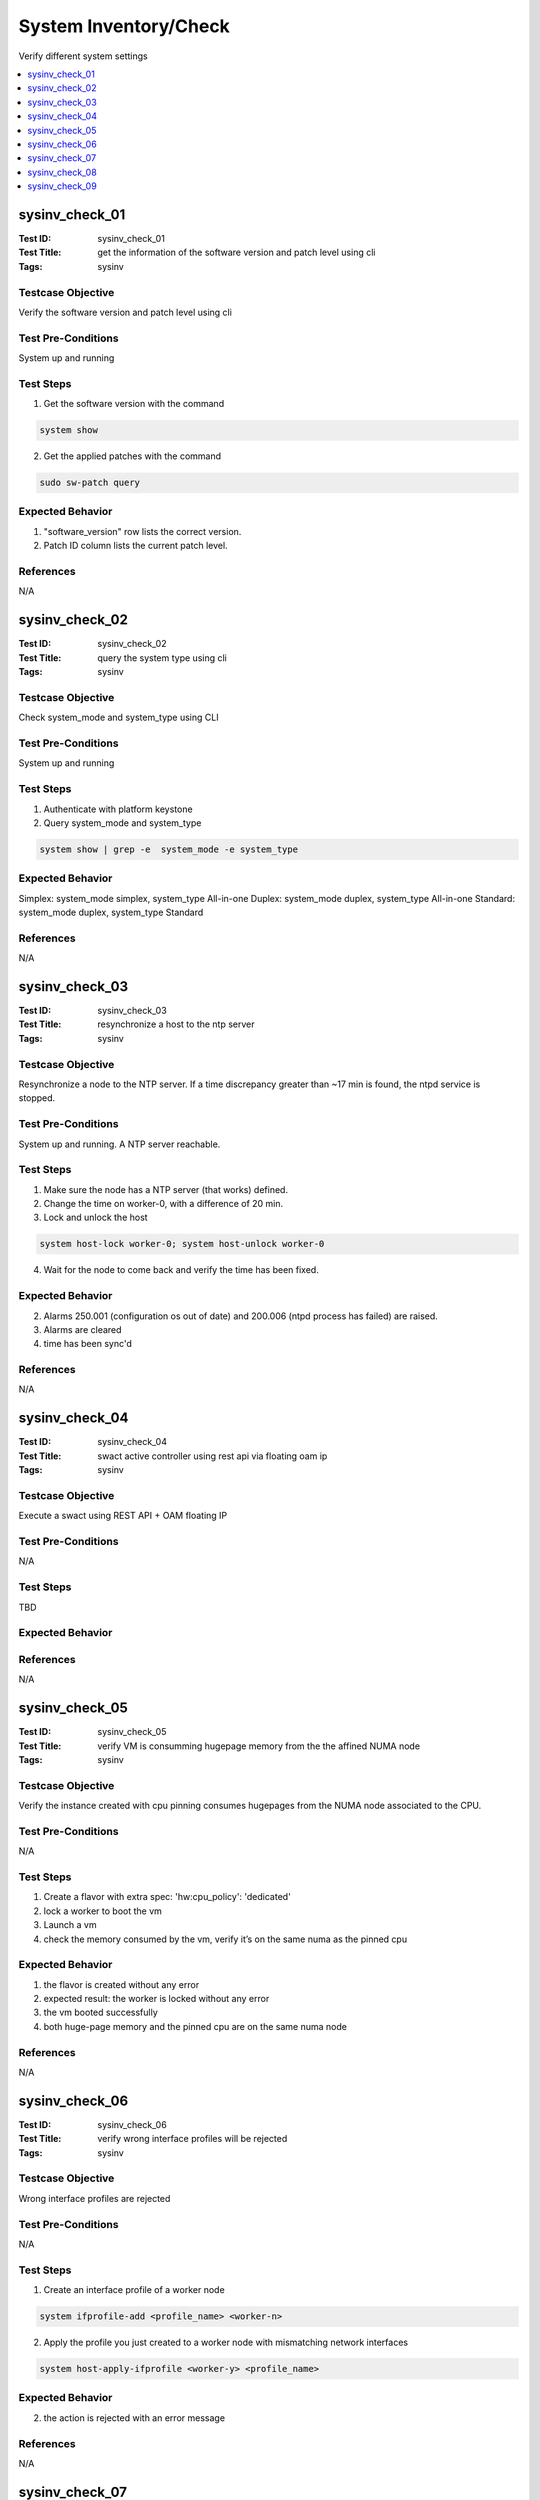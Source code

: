 ======================
System Inventory/Check
======================

Verify different system settings

.. contents::
   :local:
   :depth: 1

-----------------------
sysinv_check_01
-----------------------

:Test ID: sysinv_check_01
:Test Title: get the information of the software version and patch level using cli
:Tags: sysinv

~~~~~~~~~~~~~~~~~~
Testcase Objective
~~~~~~~~~~~~~~~~~~

Verify the software version and patch level using cli

~~~~~~~~~~~~~~~~~~~
Test Pre-Conditions
~~~~~~~~~~~~~~~~~~~

System up and running

~~~~~~~~~~
Test Steps
~~~~~~~~~~

1. Get the software version with the command

.. code:: bash

  system show

2. Get the applied patches with the command

.. code:: bash

  sudo sw-patch query

~~~~~~~~~~~~~~~~~
Expected Behavior
~~~~~~~~~~~~~~~~~

1. "software_version" row lists the correct version.

2. Patch ID column lists the current patch level.

~~~~~~~~~~
References
~~~~~~~~~~

N/A


-----------------------
sysinv_check_02
-----------------------

:Test ID: sysinv_check_02
:Test Title: query the system type using cli
:Tags: sysinv

~~~~~~~~~~~~~~~~~~
Testcase Objective
~~~~~~~~~~~~~~~~~~

Check system_mode and system_type using CLI

~~~~~~~~~~~~~~~~~~~
Test Pre-Conditions
~~~~~~~~~~~~~~~~~~~

System up and running

~~~~~~~~~~
Test Steps
~~~~~~~~~~

1. Authenticate with platform keystone

2. Query system_mode and system_type

.. code:: bash

  system show | grep -e  system_mode -e system_type


~~~~~~~~~~~~~~~~~
Expected Behavior
~~~~~~~~~~~~~~~~~

Simplex: system_mode simplex, system_type All-in-one
Duplex: system_mode duplex, system_type All-in-one
Standard: system_mode duplex, system_type Standard


~~~~~~~~~~
References
~~~~~~~~~~

N/A

-----------------------
sysinv_check_03
-----------------------

:Test ID: sysinv_check_03
:Test Title: resynchronize a host to the ntp server
:Tags: sysinv

~~~~~~~~~~~~~~~~~~
Testcase Objective
~~~~~~~~~~~~~~~~~~

Resynchronize a node to the NTP server. If a time discrepancy greater than ~17 min is found, the ntpd service is stopped.

~~~~~~~~~~~~~~~~~~~
Test Pre-Conditions
~~~~~~~~~~~~~~~~~~~

System up and running.
A NTP server reachable.

~~~~~~~~~~
Test Steps
~~~~~~~~~~

1. Make sure the node has a NTP server (that works) defined.

2. Change the time on worker-0, with a difference of 20 min.

3. Lock and unlock the host

.. code:: bash

  system host-lock worker-0; system host-unlock worker-0

4. Wait for the node to come back and verify the time has been fixed.

~~~~~~~~~~~~~~~~~
Expected Behavior
~~~~~~~~~~~~~~~~~

2. Alarms 250.001 (configuration os out of date) and 200.006 (ntpd process has failed) are raised.

3. Alarms are cleared

4. time has been sync'd

~~~~~~~~~~
References
~~~~~~~~~~

N/A

-----------------------
sysinv_check_04
-----------------------

:Test ID: sysinv_check_04
:Test Title: swact active controller using rest api via floating oam ip
:Tags: sysinv

~~~~~~~~~~~~~~~~~~
Testcase Objective
~~~~~~~~~~~~~~~~~~

Execute a swact using REST API + OAM floating IP

~~~~~~~~~~~~~~~~~~~
Test Pre-Conditions
~~~~~~~~~~~~~~~~~~~

N/A

~~~~~~~~~~
Test Steps
~~~~~~~~~~

TBD

~~~~~~~~~~~~~~~~~
Expected Behavior
~~~~~~~~~~~~~~~~~

~~~~~~~~~~
References
~~~~~~~~~~

N/A


-----------------------
sysinv_check_05
-----------------------

:Test ID: sysinv_check_05
:Test Title: verify VM is consumming hugepage memory from the the affined NUMA node
:Tags: sysinv

~~~~~~~~~~~~~~~~~~
Testcase Objective
~~~~~~~~~~~~~~~~~~

Verify the instance created with cpu pinning consumes hugepages from the NUMA node associated to the CPU.

~~~~~~~~~~~~~~~~~~~
Test Pre-Conditions
~~~~~~~~~~~~~~~~~~~

N/A

~~~~~~~~~~
Test Steps
~~~~~~~~~~

1. Create a flavor with extra spec: 'hw:cpu_policy': 'dedicated'

2. lock a worker to boot the vm

3. Launch a vm

4. check the memory consumed by the vm, verify it’s on the same numa as the pinned cpu

~~~~~~~~~~~~~~~~~
Expected Behavior
~~~~~~~~~~~~~~~~~

1. the flavor is created without any error

2. expected result: the worker is locked without any error

3. the vm booted successfully

4. both huge-page memory and the pinned cpu are on the same numa node

~~~~~~~~~~
References
~~~~~~~~~~

N/A


-----------------------
sysinv_check_06
-----------------------

:Test ID: sysinv_check_06
:Test Title: verify wrong interface profiles will be rejected
:Tags: sysinv

~~~~~~~~~~~~~~~~~~
Testcase Objective
~~~~~~~~~~~~~~~~~~

Wrong interface profiles are rejected

~~~~~~~~~~~~~~~~~~~
Test Pre-Conditions
~~~~~~~~~~~~~~~~~~~

N/A

~~~~~~~~~~
Test Steps
~~~~~~~~~~

1. Create an interface profile of a worker node

.. code:: bash

  system ifprofile-add <profile_name> <worker-n>

2. Apply the profile you just created to a worker node with mismatching network interfaces

.. code:: bash

  system host-apply-ifprofile <worker-y> <profile_name>


~~~~~~~~~~~~~~~~~
Expected Behavior
~~~~~~~~~~~~~~~~~

2. the action is rejected with an error message

~~~~~~~~~~
References
~~~~~~~~~~

N/A


-----------------------
sysinv_check_07
-----------------------

:Test ID: sysinv_check_07
:Test Title: Check Resource Usage panel is working properly
:Tags: sysinv

~~~~~~~~~~~~~~~~~~
Testcase Objective
~~~~~~~~~~~~~~~~~~

Resource usage in Horizon works as expected.

~~~~~~~~~~~~~~~~~~~
Test Pre-Conditions
~~~~~~~~~~~~~~~~~~~

N/A

~~~~~~~~~~
Test Steps
~~~~~~~~~~

1. Login to OpenStack Horizon using 'admin'

2. Go to Admin / Overview

3. Download a CVS summary

4. Check the file contains the right information.


~~~~~~~~~~~~~~~~~
Expected Behavior
~~~~~~~~~~~~~~~~~

2. Reports should be displayed without issue

3. csv report should be downloaded.

4. report contains the same information as displayed.

~~~~~~~~~~
References
~~~~~~~~~~

N/A


-----------------------
sysinv_check_08
-----------------------

:Test ID: sysinv_check_08
:Test Title: Delete the mgmt. interface and re-add it to the same port
:Tags: sysinv

~~~~~~~~~~~~~~~~~~
Testcase Objective
~~~~~~~~~~~~~~~~~~

Delete the mgmt. interface and re-add it to the same port

~~~~~~~~~~~~~~~~~~~
Test Pre-Conditions
~~~~~~~~~~~~~~~~~~~

On a working configuration, use a worker node

~~~~~~~~~~
Test Steps
~~~~~~~~~~

1. Lock the worker node

.. code:: bash

  system host-lock worker-1

2. Delete the mgmt interface

.. code:: bash

  system host-if-list worker-1 , grep mgmt
  system host-if-delete worker-1 <mgmt UUID>

3. Re-add the mgmt interface

.. code:: bash

  system host-if-add -c platform worker-1 mgmt0 <name or UUID interface>


~~~~~~~~~~~~~~~~~
Expected Behavior
~~~~~~~~~~~~~~~~~

the mgmt interface is successfully added - the communication over the mgmt. interface is working

~~~~~~~~~~
References
~~~~~~~~~~

N/A


-----------------------
sysinv_check_09
-----------------------

:Test ID: sysinv_check_09
:Test Title: verify that the cpu data can be seen via cli
:Tags: sysinv

~~~~~~~~~~~~~~~~~~
Testcase Objective
~~~~~~~~~~~~~~~~~~

host-cpu-list shows the right information

~~~~~~~~~~~~~~~~~~~
Test Pre-Conditions
~~~~~~~~~~~~~~~~~~~

N/A

~~~~~~~~~~
Test Steps
~~~~~~~~~~

1. On a worker node, list the cpu processors using

.. code:: bash

  system host-cpu-list worker-1

2. show the detailed information of a specific logical core

.. code:: bash

  system host-cpu-show worker-1 <logical_cpu_number>


~~~~~~~~~~~~~~~~~
Expected Behavior
~~~~~~~~~~~~~~~~~

1. get the list without errors

2. the information about numa_node, physical_core, assigned_function and etc. are displayed correctly

~~~~~~~~~~
References
~~~~~~~~~~

N/A

